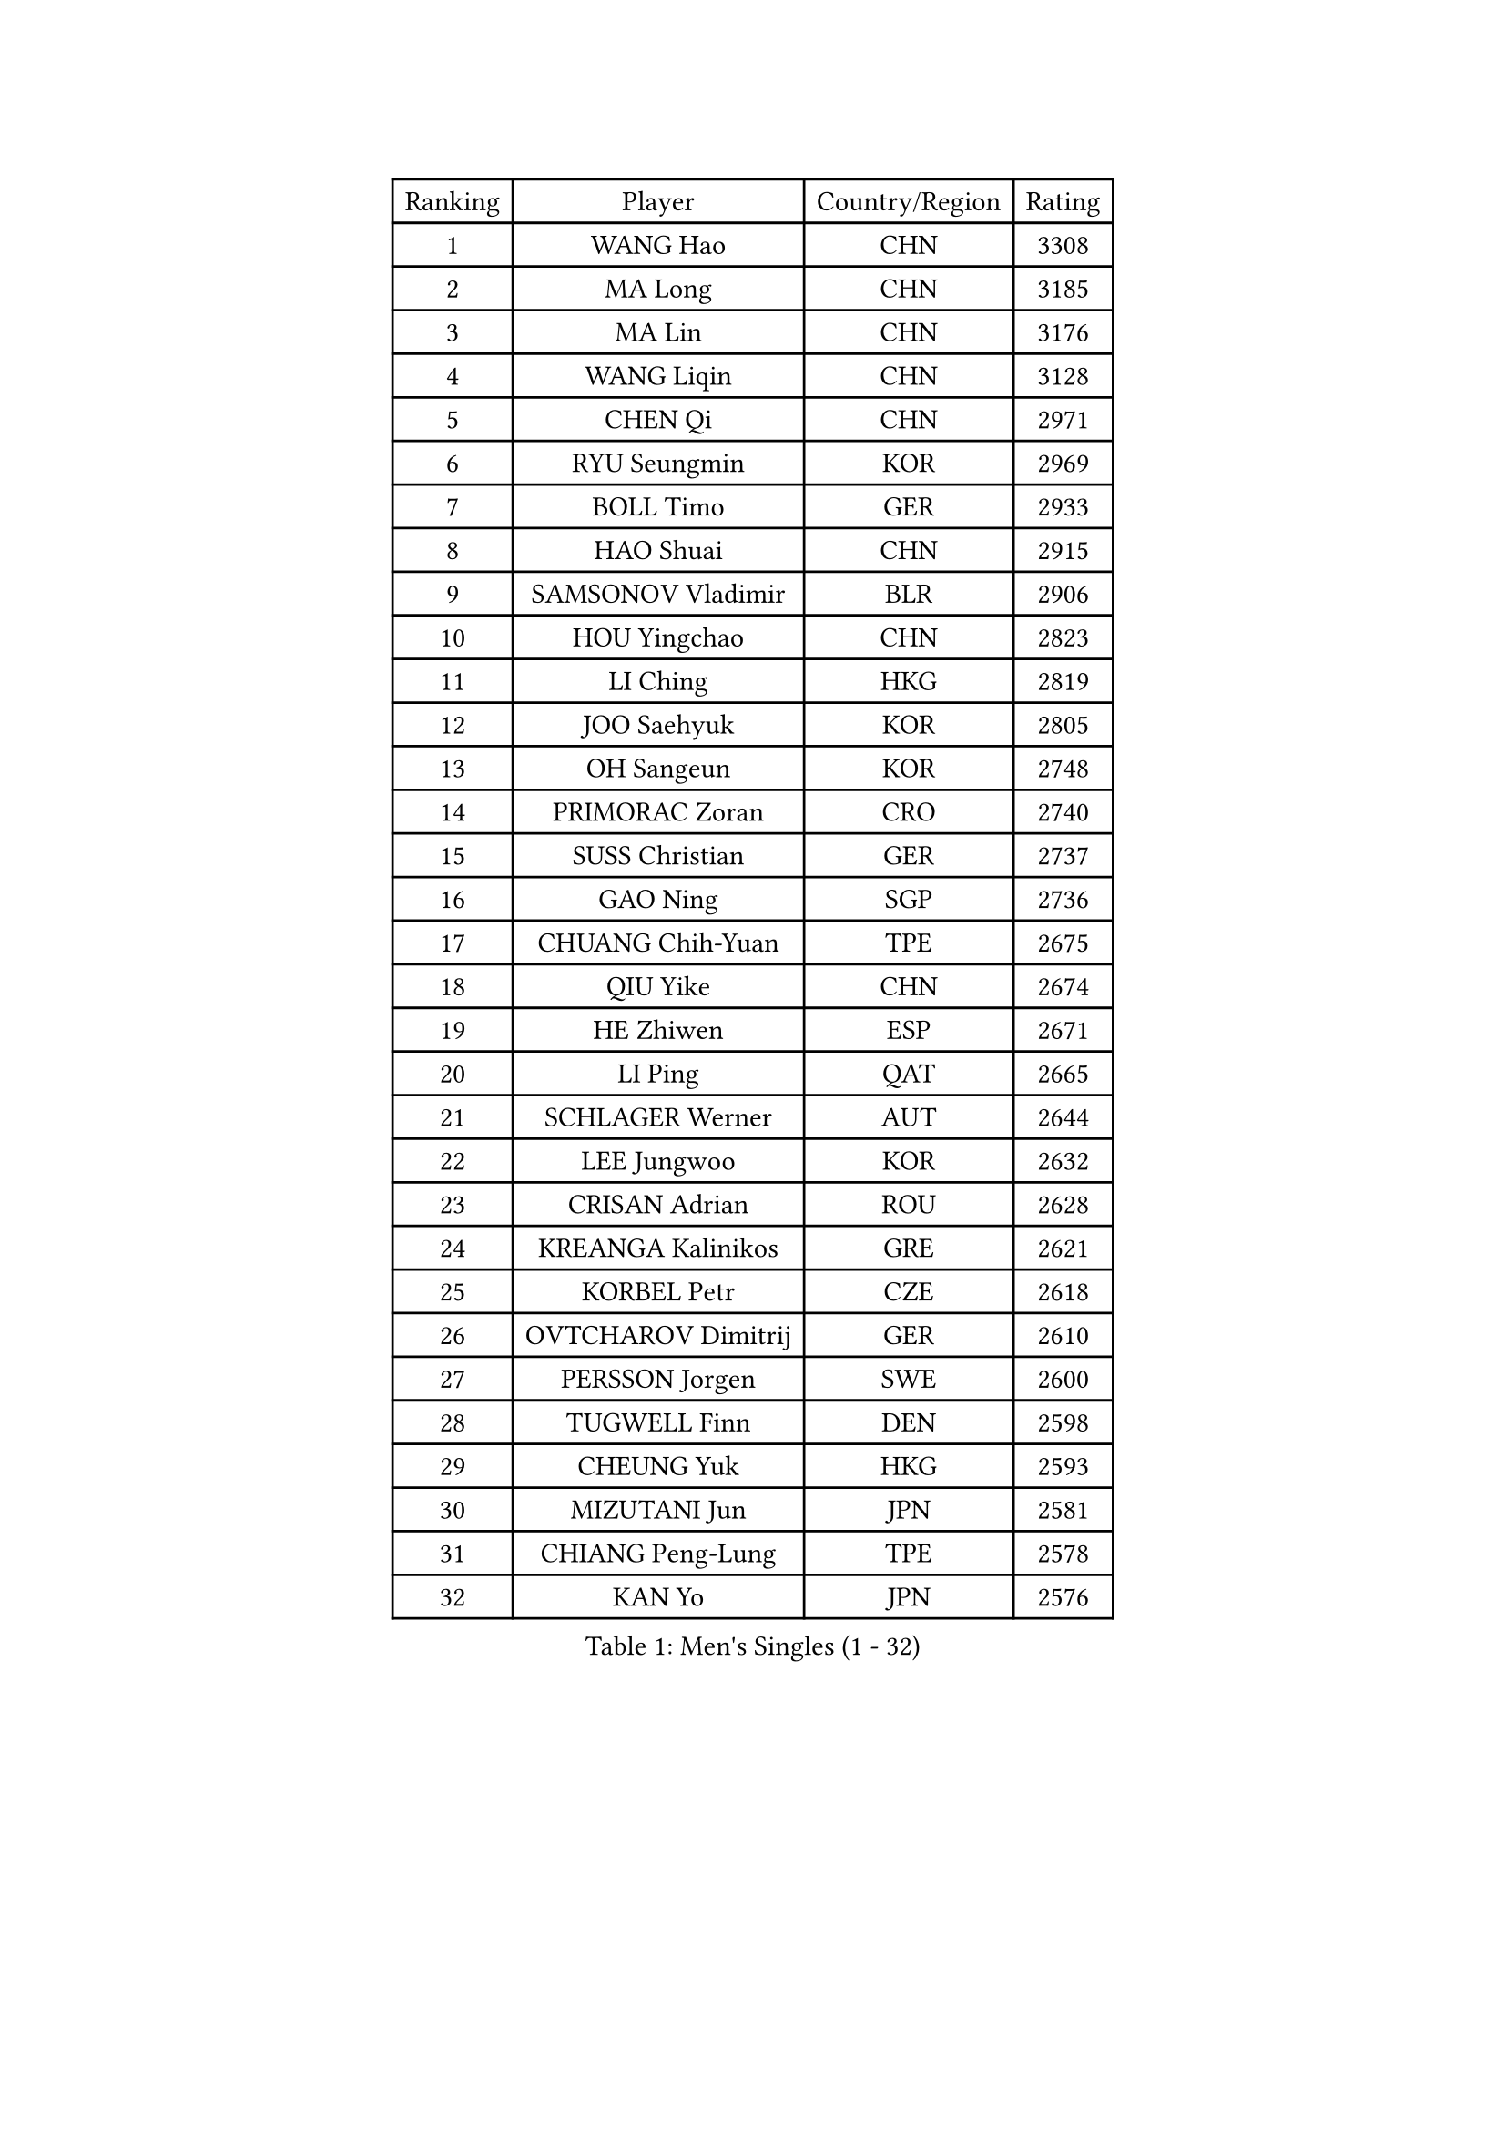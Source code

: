 
#set text(font: ("Courier New", "NSimSun"))
#figure(
  caption: "Men's Singles (1 - 32)",
    table(
      columns: 4,
      [Ranking], [Player], [Country/Region], [Rating],
      [1], [WANG Hao], [CHN], [3308],
      [2], [MA Long], [CHN], [3185],
      [3], [MA Lin], [CHN], [3176],
      [4], [WANG Liqin], [CHN], [3128],
      [5], [CHEN Qi], [CHN], [2971],
      [6], [RYU Seungmin], [KOR], [2969],
      [7], [BOLL Timo], [GER], [2933],
      [8], [HAO Shuai], [CHN], [2915],
      [9], [SAMSONOV Vladimir], [BLR], [2906],
      [10], [HOU Yingchao], [CHN], [2823],
      [11], [LI Ching], [HKG], [2819],
      [12], [JOO Saehyuk], [KOR], [2805],
      [13], [OH Sangeun], [KOR], [2748],
      [14], [PRIMORAC Zoran], [CRO], [2740],
      [15], [SUSS Christian], [GER], [2737],
      [16], [GAO Ning], [SGP], [2736],
      [17], [CHUANG Chih-Yuan], [TPE], [2675],
      [18], [QIU Yike], [CHN], [2674],
      [19], [HE Zhiwen], [ESP], [2671],
      [20], [LI Ping], [QAT], [2665],
      [21], [SCHLAGER Werner], [AUT], [2644],
      [22], [LEE Jungwoo], [KOR], [2632],
      [23], [CRISAN Adrian], [ROU], [2628],
      [24], [KREANGA Kalinikos], [GRE], [2621],
      [25], [KORBEL Petr], [CZE], [2618],
      [26], [OVTCHAROV Dimitrij], [GER], [2610],
      [27], [PERSSON Jorgen], [SWE], [2600],
      [28], [TUGWELL Finn], [DEN], [2598],
      [29], [CHEUNG Yuk], [HKG], [2593],
      [30], [MIZUTANI Jun], [JPN], [2581],
      [31], [CHIANG Peng-Lung], [TPE], [2578],
      [32], [KAN Yo], [JPN], [2576],
    )
  )#pagebreak()

#set text(font: ("Courier New", "NSimSun"))
#figure(
  caption: "Men's Singles (33 - 64)",
    table(
      columns: 4,
      [Ranking], [Player], [Country/Region], [Rating],
      [33], [WALDNER Jan-Ove], [SWE], [2570],
      [34], [TANG Peng], [HKG], [2567],
      [35], [SMIRNOV Alexey], [RUS], [2564],
      [36], [SAIVE Jean-Michel], [BEL], [2564],
      [37], [MAZE Michael], [DEN], [2548],
      [38], [XU Hui], [CHN], [2545],
      [39], [KO Lai Chak], [HKG], [2544],
      [40], [KONG Linghui], [CHN], [2540],
      [41], [ELOI Damien], [FRA], [2537],
      [42], [STEGER Bastian], [GER], [2535],
      [43], [TAN Ruiwu], [CRO], [2529],
      [44], [SAIVE Philippe], [BEL], [2525],
      [45], [CHEN Weixing], [AUT], [2524],
      [46], [BOBOCICA Mihai], [ITA], [2517],
      [47], [TOKIC Bojan], [SLO], [2513],
      [48], [GARDOS Robert], [AUT], [2487],
      [49], [KEEN Trinko], [NED], [2484],
      [50], [BLASZCZYK Lucjan], [POL], [2484],
      [51], [KISHIKAWA Seiya], [JPN], [2456],
      [52], [KIM Junghoon], [KOR], [2455],
      [53], [LEUNG Chu Yan], [HKG], [2455],
      [54], [YANG Zi], [SGP], [2454],
      [55], [LIN Ju], [DOM], [2454],
      [56], [JIANG Tianyi], [HKG], [2453],
      [57], [TAKAKIWA Taku], [JPN], [2449],
      [58], [YOSHIDA Kaii], [JPN], [2448],
      [59], [CHIANG Hung-Chieh], [TPE], [2445],
      [60], [PERSSON Jon], [SWE], [2444],
      [61], [YOON Jaeyoung], [KOR], [2443],
      [62], [ROSSKOPF Jorg], [GER], [2439],
      [63], [PISTEJ Lubomir], [SVK], [2437],
      [64], [ZHANG Chao], [CHN], [2437],
    )
  )#pagebreak()

#set text(font: ("Courier New", "NSimSun"))
#figure(
  caption: "Men's Singles (65 - 96)",
    table(
      columns: 4,
      [Ranking], [Player], [Country/Region], [Rating],
      [65], [#text(gray, "HAKANSSON Fredrik")], [SWE], [2437],
      [66], [JAKAB Janos], [HUN], [2431],
      [67], [#text(gray, "FENG Zhe")], [BUL], [2429],
      [68], [MA Liang], [SGP], [2428],
      [69], [MAZUNOV Dmitry], [RUS], [2427],
      [70], [FILIMON Andrei], [ROU], [2426],
      [71], [LIM Jaehyun], [KOR], [2425],
      [72], [LUNDQVIST Jens], [SWE], [2421],
      [73], [CHILA Patrick], [FRA], [2418],
      [74], [MONTEIRO Thiago], [BRA], [2416],
      [75], [CHANG Yen-Shu], [TPE], [2407],
      [76], [GACINA Andrej], [CRO], [2398],
      [77], [TORIOLA Segun], [NGR], [2385],
      [78], [LEI Zhenhua], [CHN], [2383],
      [79], [GORAK Daniel], [POL], [2374],
      [80], [CHTCHETININE Evgueni], [BLR], [2373],
      [81], [CHO Eonrae], [KOR], [2372],
      [82], [LEGOUT Christophe], [FRA], [2370],
      [83], [BENTSEN Allan], [DEN], [2369],
      [84], [MATSUDAIRA Kenta], [JPN], [2367],
      [85], [KEINATH Thomas], [SVK], [2366],
      [86], [WU Chih-Chi], [TPE], [2362],
      [87], [WANG Zengyi], [POL], [2358],
      [88], [LEE Jungsam], [KOR], [2353],
      [89], [KARAKASEVIC Aleksandar], [SRB], [2348],
      [90], [HAN Jimin], [KOR], [2346],
      [91], [LEE Jinkwon], [KOR], [2342],
      [92], [TOSIC Roko], [CRO], [2341],
      [93], [MONTEIRO Joao], [POR], [2335],
      [94], [WANG Jianfeng], [NOR], [2335],
      [95], [#text(gray, "MATSUSHITA Koji")], [JPN], [2333],
      [96], [SALIFOU Abdel-Kader], [FRA], [2330],
    )
  )#pagebreak()

#set text(font: ("Courier New", "NSimSun"))
#figure(
  caption: "Men's Singles (97 - 128)",
    table(
      columns: 4,
      [Ranking], [Player], [Country/Region], [Rating],
      [97], [CARNEROS Alfredo], [ESP], [2319],
      [98], [FREITAS Marcos], [POR], [2312],
      [99], [GERELL Par], [SWE], [2311],
      [100], [GIONIS Panagiotis], [GRE], [2310],
      [101], [ACHANTA Sharath Kamal], [IND], [2310],
      [102], [MONRAD Martin], [DEN], [2310],
      [103], [KIM Hyok Bong], [PRK], [2299],
      [104], [BAUM Patrick], [GER], [2294],
      [105], [KUZMIN Fedor], [RUS], [2292],
      [106], [LIU Song], [ARG], [2291],
      [107], [RI Chol Guk], [PRK], [2289],
      [108], [SHMYREV Maxim], [RUS], [2287],
      [109], [WOSIK Torben], [GER], [2287],
      [110], [PAZSY Ferenc], [HUN], [2279],
      [111], [#text(gray, "FRANZ Peter")], [GER], [2277],
      [112], [MACHADO Carlos], [ESP], [2277],
      [113], [APOLONIA Tiago], [POR], [2271],
      [114], [CHMIEL Pawel], [POL], [2270],
      [115], [FEJER-KONNERTH Zoltan], [GER], [2269],
      [116], [OYA Hidetoshi], [JPN], [2268],
      [117], [YANG Min], [ITA], [2267],
      [118], [PLACHY Josef], [CZE], [2266],
      [119], [LEBESSON Emmanuel], [FRA], [2265],
      [120], [SVENSSON Robert], [SWE], [2258],
      [121], [GRUJIC Slobodan], [SRB], [2247],
      [122], [ZHANG Wilson], [CAN], [2246],
      [123], [AXELQVIST Johan], [SWE], [2246],
      [124], [#text(gray, "VYBORNY Richard")], [CZE], [2244],
      [125], [SKACHKOV Kirill], [RUS], [2240],
      [126], [ANDRIANOV Sergei], [RUS], [2239],
      [127], [RUBTSOV Igor], [RUS], [2238],
      [128], [WANG Wei], [ESP], [2238],
    )
  )